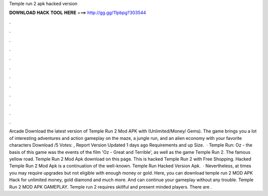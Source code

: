 Temple run 2 apk hacked version

𝐃𝐎𝐖𝐍𝐋𝐎𝐀𝐃 𝐇𝐀𝐂𝐊 𝐓𝐎𝐎𝐋 𝐇𝐄𝐑𝐄 ===> http://gg.gg/11pbpg?303544

.

.

.

.

.

.

.

.

.

.

.

.

Arcade Download the latest version of Temple Run 2 Mod APK with (Unlimited/Money/ Gems). The game brings you a lot of interesting adventures and action gameplay on the maze, a jungle run, and an alien economy with your favorite characters Download /5 Votes: , Report Version Updated 1 days ago Requirements and up Size.  · Temple Run: Oz - the basis of this game was the events of the film 'Oz - Great and Terrible', as well as the game Temple Run 2. The famous yellow road. Temple Run 2 Mod Apk download on this page. This is hacked Temple Run 2 with Free Shopping. Hacked Temple Run 2 Mod Apk is a continuation of the well-known. Temple Run Hacked Version Apk.  · Nevertheless, at times you may require upgrades but not eligible with enough money or gold. Here, you can download temple run 2 MOD APK Hack for unlimited money, gold diamond and much more. And can continue your gameplay without any trouble. Temple Run 2 MOD APK GAMEPLAY. Temple run 2 requires skillful and present minded players. There are .